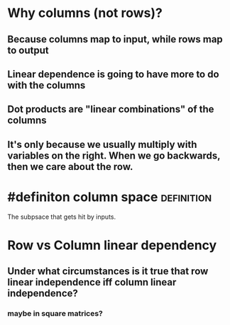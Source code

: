 * Why columns (not rows)?
:PROPERTIES:
:ID:       8DD0FA9E-F3F8-44E6-A391-A6FDFD33677E
:END:
** Because columns map to input, while rows map to output
** Linear dependence is going to have more to do with the columns
** Dot products are "linear combinations" of the columns
** It's only because we usually multiply with variables on the right. When we go backwards, then we care about the row.
* #definiton column space                                       :definition:
  The subpsace that gets hit by inputs.
* Row vs Column linear dependency
** Under what circumstances is it true that row linear independence iff column linear independence?
*** maybe in square matrices?
